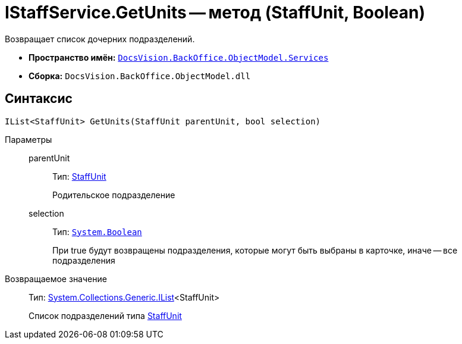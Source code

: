 = IStaffService.GetUnits -- метод (StaffUnit, Boolean)

Возвращает список дочерних подразделений.

* *Пространство имён:* `xref:api/DocsVision/BackOffice/ObjectModel/Services/Services_NS.adoc[DocsVision.BackOffice.ObjectModel.Services]`
* *Сборка:* `DocsVision.BackOffice.ObjectModel.dll`

== Синтаксис

[source,csharp]
----
IList<StaffUnit> GetUnits(StaffUnit parentUnit, bool selection)
----

Параметры::
parentUnit:::
Тип: xref:api/DocsVision/BackOffice/ObjectModel/StaffUnit_CL.adoc[StaffUnit]
+
Родительское подразделение
selection:::
Тип: `http://msdn.microsoft.com/ru-ru/library/system.boolean.aspx[System.Boolean]`
+
При true будут возвращены подразделения, которые могут быть выбраны в карточке, иначе -- все подразделения

Возвращаемое значение::
Тип: http://msdn.microsoft.com/ru-ru/library/5y536ey6.aspx[System.Collections.Generic.IList]<StaffUnit>
+
Список подразделений типа xref:api/DocsVision/BackOffice/ObjectModel/StaffUnit_CL.adoc[StaffUnit]

